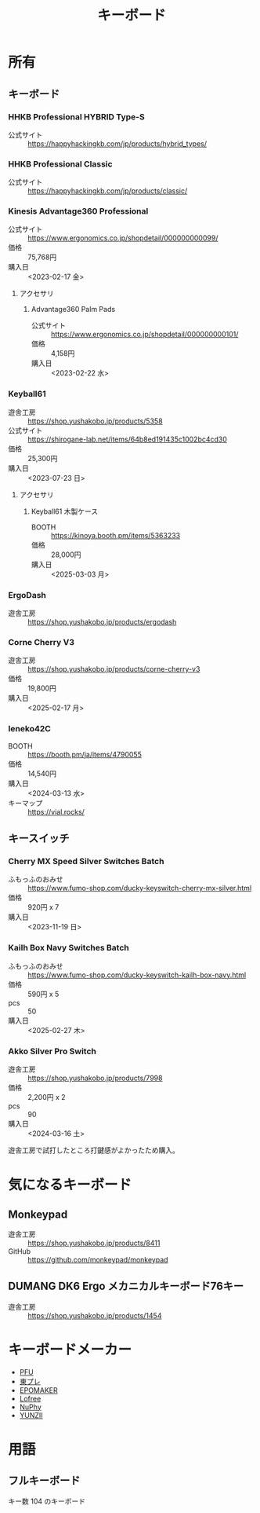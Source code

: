 :PROPERTIES:
:ID:       72A8008C-6410-409B-9A3F-D4B14349BDEF
:mtime:    20240323173621 20240322235637
:ctime:    20240305011820
:END:
#+title: キーボード

* 所有

** キーボード

*** HHKB Professional HYBRID Type-S

+ 公式サイト :: https://happyhackingkb.com/jp/products/hybrid_types/

*** HHKB Professional Classic

+ 公式サイト :: https://happyhackingkb.com/jp/products/classic/

*** Kinesis Advantage360 Professional

+ 公式サイト :: https://www.ergonomics.co.jp/shopdetail/000000000099/
+ 価格 :: 75,768円
+ 購入日 :: <2023-02-17 金>

**** アクセサリ

***** Advantage360 Palm Pads

+ 公式サイト :: https://www.ergonomics.co.jp/shopdetail/000000000101/
+ 価格 :: 4,158円
+ 購入日 :: <2023-02-22 水>

*** Keyball61

+ 遊舎工房 :: https://shop.yushakobo.jp/products/5358
+ 公式サイト :: https://shirogane-lab.net/items/64b8ed191435c1002bc4cd30
+ 価格 :: 25,300円
+ 購入日 :: <2023-07-23 日>

**** アクセサリ

***** Keyball61 木製ケース

+ BOOTH :: https://kinoya.booth.pm/items/5363233
+ 価格 :: 28,000円
+ 購入日 :: <2025-03-03 月>

*** ErgoDash

+ 遊舎工房 :: https://shop.yushakobo.jp/products/ergodash

*** Corne Cherry V3

+ 遊舎工房 :: https://shop.yushakobo.jp/products/corne-cherry-v3
+ 価格 :: 19,800円
+ 購入日 :: <2025-02-17 月>

*** Ieneko42C

+ BOOTH :: https://booth.pm/ja/items/4790055
+ 価格 :: 14,540円 
+ 購入日 :: <2024-03-13 水>
+ キーマップ :: https://vial.rocks/ 

** キースイッチ

*** Cherry MX Speed Silver Switches Batch

+ ふもっふのおみせ :: https://www.fumo-shop.com/ducky-keyswitch-cherry-mx-silver.html
+ 価格 :: 920円 x 7
+ 購入日 :: <2023-11-19 日> 

*** Kailh Box Navy Switches Batch

+ ふもっふのおみせ :: https://www.fumo-shop.com/ducky-keyswitch-kailh-box-navy.html
+ 価格 :: 590円 x 5
+ pcs :: 50 
+ 購入日 :: <2025-02-27 木>

*** Akko Silver Pro Switch

+ 遊舎工房 :: https://shop.yushakobo.jp/products/7998
+ 価格 :: 2,200円 x 2
+ pcs :: 90 
+ 購入日 :: <2024-03-16 土>

遊舎工房で試打したところ打鍵感がよかったため購入。


* 気になるキーボード

** Monkeypad

+ 遊舎工房 :: https://shop.yushakobo.jp/products/8411
+ GitHub :: https://github.com/monkeypad/monkeypad 

** DUMANG DK6 Ergo メカニカルキーボード76キー

+ 遊舎工房 :: https://shop.yushakobo.jp/products/1454

* キーボードメーカー

+ [[https://www.pfu.ricoh.com/direct/hhkb/][PFU]]
+ [[https://www.topre.co.jp/products/elec/keyboards.html][東プレ]]
+ [[https://epomaker.jp/][EPOMAKER]]
+ [[https://www.lofree.co/ja][Lofree]]
+ [[https://sanyoshop.jp/][NuPhy]]
+ [[https://www.yunzii.com/][YUNZII]]

* 用語

** フルキーボード

キー数 104 のキーボード


